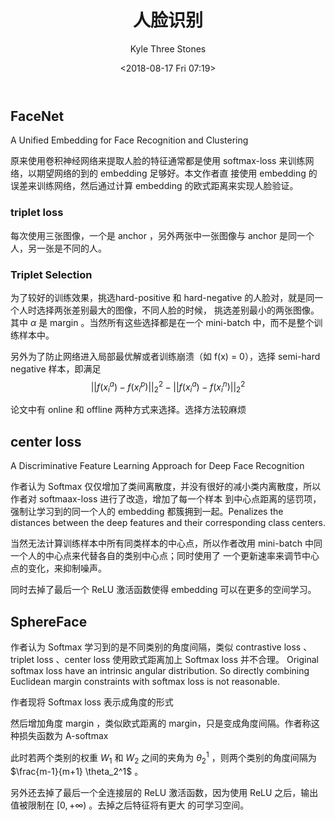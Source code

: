 #+TITLE:          人脸识别
#+AUTHOR:         Kyle Three Stones
#+DATE:           <2018-08-17 Fri 07:19>
#+EMAIL:          kyleemail@163.com
#+OPTIONS:        H:3 num:t toc:nil \n:nil @:t ::t |:t ^:t f:t tex:t
#+TAGS:           人脸识别, 深度学习
#+CATEGORIES:     深度学习


** FaceNet

A Unified Embedding for Face Recognition and Clustering

原来使用卷积神经网络来提取人脸的特征通常都是使用 softmax-loss 来训练网络，以期望网络的到的 embedding 足够好。本文作者直
接使用 embedding 的误差来训练网络，然后通过计算 embedding 的欧式距离来实现人脸验证。

*** triplet loss

每次使用三张图像，一个是 anchor ，另外两张中一张图像与 anchor 是同一个人，另一张是不同的人。

\begin{align*}
L = \sum_i^N \left [||f(x_i^a) - f(x_i^p)||_2^2 - ||f(x_i^a) - f(x_i^n)||_2^2 + \alpha \right ]_+
\end{align*}


*** Triplet Selection

为了较好的训练效果，挑选hard-positive 和 hard-negative 的人脸对，就是同一个人时选择两张差别最大的图像，不同人脸的时候，
挑选差别最小的两张图像。其中 \(\alpha\) 是 margin 。当然所有这些选择都是在一个 mini-batch 中，而不是整个训练样本中。

另外为了防止网络进入局部最优解或者训练崩溃（如 f(x) = 0），选择 semi-hard negative 样本，即满足 \[ ||f(x_i^a) -
f(x_i^p)||_2^2 - ||f(x_i^a) - f(x_i^n)||_2^2 \]

论文中有 online 和 offline 两种方式来选择。选择方法较麻烦


** center loss

A Discriminative Feature Learning Approach for Deep Face Recognition

作者认为 Softmax 仅仅增加了类间离散度，并没有很好的减小类内离散度，所以作者对 softmaax-loss 进行了改造，增加了每一个样本
到中心点距离的惩罚项，强制让学习到的同一个人的 embedding 都簇拥到一起。Penalizes the distances between the deep features
and their corresponding class centers.

\begin{align*}
L & = L_s + \lambda L_c \\
& = \sum_{i=1}^m - \log \left( \frac{ e^{W_{y_i}^T x_i + b_{y_i}} }{ \sum_j e^{W_j^T x_i + b_j} } \right) 
+ \frac{\lambda}{2} \sum_{i=1}^m ||x_i - C_{y_i}||_2^2 \\
\end{align*}

当然无法计算训练样本中所有同类样本的中心点，所以作者改用 mini-batch 中同一个人的中心点来代替各自的类别中心点；同时使用了
一个更新速率来调节中心点的变化，来抑制噪声。

同时去掉了最后一个 ReLU 激活函数使得 embedding 可以在更多的空间学习。


** SphereFace

作者认为 Softmax 学习到的是不同类别的角度间隔，类似 contrastive loss 、triplet loss 、center loss 使用欧式距离加上
Softmax loss 并不合理。 Original softmax loss have an intrinsic angular distribution. So directly combining Euclidean
margin constraints with softmax loss is not reasonable.

作者现将 Softmax loss 表示成角度的形式

\begin{align*}
L & = \sum_i - \log \left( \frac{e^{f_{y_i}}}{\sum_j e^{f_j}} \right) \\
& = \sum_i - \log \left( \frac{ e^{W_{y_i}^T x_i + b_{y_i}} }{ \sum_j e^{W_j^T x_i + b_j} } \right) \\
& = \sum_i - \log \left( \frac{ e^{||W_{y_i}||||x_i||cos(\theta_{y_i,i})} }
{ \sum_j e^{||W_j^T||||x_i||cos(\theta_{j,i})} } \right) \\
& = \sum_i - \log \left( \frac{e^{||x_i||cos(\theta_{y_j,i})}}{\sum_j e^{||x_i||cos(\theta_{j,i})}} \right)
\end{align*}

然后增加角度 margin ，类似欧式距离的 margin，只是变成角度间隔。作者称这种损失函数为 A-softmax

\begin{align*}
L_{ang} = \sum_i - \log \left( \frac{ e^{ ||x_i||cos(m\theta_{y_j,i}) } }
{ e^{ ||x_i||cos(m\theta_{y_j,i}) } + \sum_{j \neq y_i} e^{ ||x_i||cos(\theta_{j,i}) }} \right)
\end{align*}

此时若两个类别的权重 \(W_1\) 和 \(W_2\) 之间的夹角为 \(\theta_2^1\) ，则两个类别的角度间隔为 \(\frac{m-1}{m+1}
\theta_2^1\) 。

另外还去掉了最后一个全连接层的 ReLU 激活函数，因为使用 ReLU 之后，输出值被限制在 \([0, +\infty)\) 。去掉之后特征将有更大
的可学习空间。


